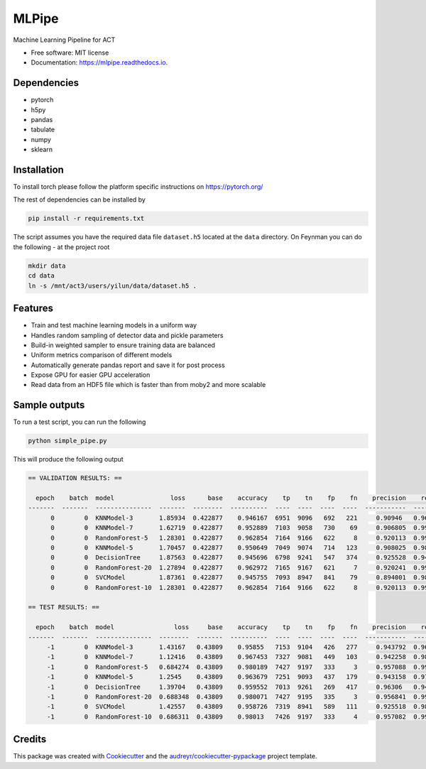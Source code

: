 ======
MLPipe
======


.. image:: https://img.shields.io/travis/guanyilun/mlpipe.svg
        :target: https://travis-ci.org/guanyilun/mlpipe

.. image:: https://readthedocs.org/projects/mlpipe/badge/?version=latest
        :target: https://mlpipe.readthedocs.io/en/latest/?badge=latest
        :alt: Documentation Status




Machine Learning Pipeline for ACT


* Free software: MIT license
* Documentation: https://mlpipe.readthedocs.io.

Dependencies
--------

* pytorch
* h5py
* pandas
* tabulate
* numpy
* sklearn

Installation
--------

To install torch please follow the platform specific instructions on 
https://pytorch.org/

The rest of dependencies can be installed by

.. code-block:: bash

   pip install -r requirements.txt

The script assumes you have the required data file ``dataset.h5`` located at the ``data`` directory. On Feynman you can do the following - at the project root

.. code-block:: bash

   mkdir data
   cd data
   ln -s /mnt/act3/users/yilun/data/dataset.h5 .
   
Features
--------

* Train and test machine learning models in a uniform way
* Handles random sampling of detector data and pickle parameters
* Build-in weighted sampler to ensure training data are balanced
* Uniform metrics comparison of different models
* Automatically generate pandas report and save it for post process
* Expose GPU for easier GPU acceleration
* Read data from an HDF5 file which is faster than from moby2 and more scalable

Sample outputs
-------
To run a test script, you can run the following

.. code-block:: bash
  
   python simple_pipe.py
   
This will produce the following output

.. code-block::

  == VALIDATION RESULTS: ==

    epoch    batch  model               loss      base    accuracy    tp    tn    fp    fn    precision    recall        f1
  -------  -------  ---------------  -------  --------  ----------  ----  ----  ----  ----  -----------  --------  --------
        0        0  KNNModel-3       1.85934  0.422877    0.946167  6951  9096   692   221     0.90946   0.969186  0.938373
        0        0  KNNModel-7       1.62719  0.422877    0.952889  7103  9058   730    69     0.906805  0.990379  0.946751
        0        0  RandomForest-5   1.28301  0.422877    0.962854  7164  9166   622     8     0.920113  0.998885  0.957882
        0        0  KNNModel-5       1.70457  0.422877    0.950649  7049  9074   714   123     0.908025  0.98285   0.943957
        0        0  DecisionTree     1.87563  0.422877    0.945696  6798  9241   547   374     0.925528  0.947853  0.936557
        0        0  RandomForest-20  1.27894  0.422877    0.962972  7165  9167   621     7     0.920241  0.999024  0.958016
        0        0  SVCModel         1.87361  0.422877    0.945755  7093  8947   841    79     0.894001  0.988985  0.939097
        0        0  RandomForest-10  1.28301  0.422877    0.962854  7164  9166   622     8     0.920113  0.998885  0.957882

  == TEST RESULTS: ==

    epoch    batch  model                loss     base    accuracy    tp    tn    fp    fn    precision    recall        f1
  -------  -------  ---------------  --------  -------  ----------  ----  ----  ----  ----  -----------  --------  --------
       -1        0  KNNModel-3       1.43167   0.43809    0.95855   7153  9104   426   277     0.943792  0.962719  0.953161
       -1        0  KNNModel-7       1.12416   0.43809    0.967453  7327  9081   449   103     0.942258  0.986137  0.963699
       -1        0  RandomForest-5   0.684274  0.43809    0.980189  7427  9197   333     3     0.957088  0.999596  0.97788
       -1        0  KNNModel-5       1.2545    0.43809    0.963679  7251  9093   437   179     0.943158  0.975908  0.959254
       -1        0  DecisionTree     1.39704   0.43809    0.959552  7013  9261   269   417     0.96306   0.943876  0.953371
       -1        0  RandomForest-20  0.688348  0.43809    0.980071  7427  9195   335     3     0.956841  0.999596  0.977751
       -1        0  SVCModel         1.42557   0.43809    0.958726  7319  8941   589   111     0.925518  0.985061  0.954362
       -1        0  RandomForest-10  0.686311  0.43809    0.98013   7426  9197   333     4     0.957082  0.999462  0.977813
     
Credits
-------

This package was created with Cookiecutter_ and the `audreyr/cookiecutter-pypackage`_ project template.

.. _Cookiecutter: https://github.com/audreyr/cookiecutter
.. _`audreyr/cookiecutter-pypackage`: https://github.com/audreyr/cookiecutter-pypackage
